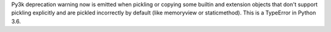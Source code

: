 Py3k deprecation warning now is emitted when pickling or copying some builtin
and extension objects that don't support pickling explicitly and are pickled
incorrectly by default (like memoryview or staticmethod).  This is a
TypeError in Python 3.6.
